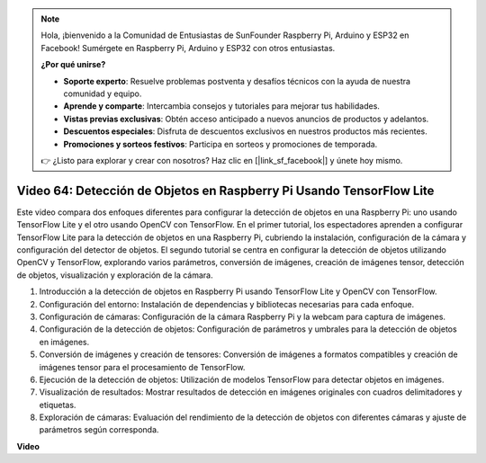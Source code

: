 .. note::

    Hola, ¡bienvenido a la Comunidad de Entusiastas de SunFounder Raspberry Pi, Arduino y ESP32 en Facebook! Sumérgete en Raspberry Pi, Arduino y ESP32 con otros entusiastas.

    **¿Por qué unirse?**

    - **Soporte experto**: Resuelve problemas postventa y desafíos técnicos con la ayuda de nuestra comunidad y equipo.
    - **Aprende y comparte**: Intercambia consejos y tutoriales para mejorar tus habilidades.
    - **Vistas previas exclusivas**: Obtén acceso anticipado a nuevos anuncios de productos y adelantos.
    - **Descuentos especiales**: Disfruta de descuentos exclusivos en nuestros productos más recientes.
    - **Promociones y sorteos festivos**: Participa en sorteos y promociones de temporada.

    👉 ¿Listo para explorar y crear con nosotros? Haz clic en [|link_sf_facebook|] y únete hoy mismo.

Video 64: Detección de Objetos en Raspberry Pi Usando TensorFlow Lite
=======================================================================================

Este video compara dos enfoques diferentes para configurar la detección de objetos en una Raspberry Pi: uno usando TensorFlow Lite y el otro usando OpenCV con TensorFlow. 
En el primer tutorial, los espectadores aprenden a configurar TensorFlow Lite para la detección de objetos en una Raspberry Pi, cubriendo la instalación, configuración de 
la cámara y configuración del detector de objetos. El segundo tutorial se centra en configurar la detección de objetos utilizando OpenCV y TensorFlow, explorando varios parámetros,
conversión de imágenes, creación de imágenes tensor, detección de objetos, visualización y exploración de la cámara.

1. Introducción a la detección de objetos en Raspberry Pi usando TensorFlow Lite y OpenCV con TensorFlow.
2. Configuración del entorno: Instalación de dependencias y bibliotecas necesarias para cada enfoque.
3. Configuración de cámaras: Configuración de la cámara Raspberry Pi y la webcam para captura de imágenes.
4. Configuración de la detección de objetos: Configuración de parámetros y umbrales para la detección de objetos en imágenes.
5. Conversión de imágenes y creación de tensores: Conversión de imágenes a formatos compatibles y creación de imágenes tensor para el procesamiento de TensorFlow.
6. Ejecución de la detección de objetos: Utilización de modelos TensorFlow para detectar objetos en imágenes.
7. Visualización de resultados: Mostrar resultados de detección en imágenes originales con cuadros delimitadores y etiquetas.
8. Exploración de cámaras: Evaluación del rendimiento de la detección de objetos con diferentes cámaras y ajuste de parámetros según corresponda.

**Video**

.. raw:: html

    <iframe width="700" height="500" src="https://www.youtube.com/embed/yE7Ve3U5Slw?si=lqmrduQE8q64qByy" title="YouTube video player" frameborder="0" allow="accelerometer; autoplay; clipboard-write; encrypted-media; gyroscope; picture-in-picture; web-share" allowfullscreen></iframe>

